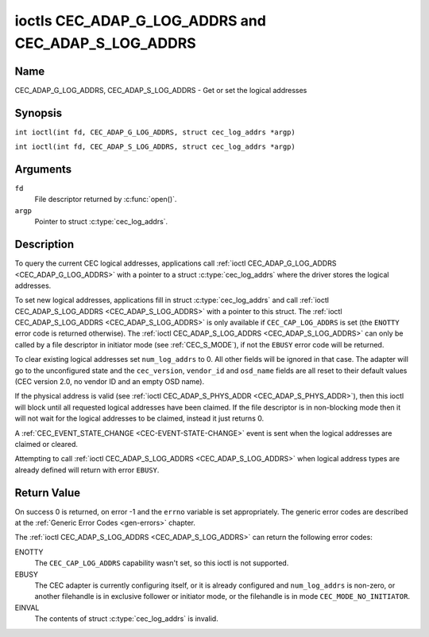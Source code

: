 .. SPDX-License-Identifier: GFDL-1.1-no-invariants-or-later
.. c:namespace:: CEC

.. _CEC_ADAP_LOG_ADDRS:
.. _CEC_ADAP_G_LOG_ADDRS:
.. _CEC_ADAP_S_LOG_ADDRS:

****************************************************
ioctls CEC_ADAP_G_LOG_ADDRS and CEC_ADAP_S_LOG_ADDRS
****************************************************

Name
====

CEC_ADAP_G_LOG_ADDRS, CEC_ADAP_S_LOG_ADDRS - Get or set the logical addresses

Synopsis
========

.. c:macro:: CEC_ADAP_G_LOG_ADDRS

``int ioctl(int fd, CEC_ADAP_G_LOG_ADDRS, struct cec_log_addrs *argp)``

.. c:macro:: CEC_ADAP_S_LOG_ADDRS

``int ioctl(int fd, CEC_ADAP_S_LOG_ADDRS, struct cec_log_addrs *argp)``

Arguments
=========

``fd``
    File descriptor returned by :c:func:`open()`.

``argp``
    Pointer to struct :c:type:`cec_log_addrs`.

Description
===========

To query the current CEC logical addresses, applications call
:ref:`ioctl CEC_ADAP_G_LOG_ADDRS <CEC_ADAP_G_LOG_ADDRS>` with a pointer to a
struct :c:type:`cec_log_addrs` where the driver stores the logical addresses.

To set new logical addresses, applications fill in
struct :c:type:`cec_log_addrs` and call :ref:`ioctl CEC_ADAP_S_LOG_ADDRS <CEC_ADAP_S_LOG_ADDRS>`
with a pointer to this struct. The :ref:`ioctl CEC_ADAP_S_LOG_ADDRS <CEC_ADAP_S_LOG_ADDRS>`
is only available if ``CEC_CAP_LOG_ADDRS`` is set (the ``ENOTTY`` error code is
returned otherwise). The :ref:`ioctl CEC_ADAP_S_LOG_ADDRS <CEC_ADAP_S_LOG_ADDRS>`
can only be called by a file descriptor in initiator mode (see :ref:`CEC_S_MODE`), if not
the ``EBUSY`` error code will be returned.

To clear existing logical addresses set ``num_log_addrs`` to 0. All other fields
will be ignored in that case. The adapter will go to the unconfigured state and the
``cec_version``, ``vendor_id`` and ``osd_name`` fields are all reset to their default
values (CEC version 2.0, no vendor ID and an empty OSD name).

If the physical address is valid (see :ref:`ioctl CEC_ADAP_S_PHYS_ADDR <CEC_ADAP_S_PHYS_ADDR>`),
then this ioctl will block until all requested logical
addresses have been claimed. If the file descriptor is in non-blocking mode then it will
not wait for the logical addresses to be claimed, instead it just returns 0.

A :ref:`CEC_EVENT_STATE_CHANGE <CEC-EVENT-STATE-CHANGE>` event is sent when the
logical addresses are claimed or cleared.

Attempting to call :ref:`ioctl CEC_ADAP_S_LOG_ADDRS <CEC_ADAP_S_LOG_ADDRS>` when
logical address types are already defined will return with error ``EBUSY``.

.. c:type:: cec_log_addrs

.. tabularcolumns:: |p{1.0cm}|p{8.0cm}|p{7.5cm}|

.. cssclass:: longtable

.. flat-table:: struct cec_log_addrs
    :header-rows:  0
    :stub-columns: 0
    :widths:       1 1 16

    * - __u8
      - ``log_addr[CEC_MAX_LOG_ADDRS]``
      - The actual logical addresses that were claimed. This is set by the
	driver. If no logical address could be claimed, then it is set to
	``CEC_LOG_ADDR_INVALID``. If this adapter is Unregistered, then
	``log_addr[0]`` is set to 0xf and all others to
	``CEC_LOG_ADDR_INVALID``.
    * - __u16
      - ``log_addr_mask``
      - The bitmask of all logical addresses this adapter has claimed. If
	this adapter is Unregistered then ``log_addr_mask`` sets bit 15
	and clears all other bits. If this adapter is not configured at
	all, then ``log_addr_mask`` is set to 0. Set by the driver.
    * - __u8
      - ``cec_version``
      - The CEC version that this adapter shall use. See
	:ref:`cec-versions`. Used to implement the
	``CEC_MSG_CEC_VERSION`` and ``CEC_MSG_REPORT_FEATURES`` messages.
	Note that :ref:`CEC_OP_CEC_VERSION_1_3A <CEC-OP-CEC-VERSION-1-3A>` is not allowed by the CEC
	framework.
    * - __u8
      - ``num_log_addrs``
      - Number of logical addresses to set up. Must be ≤
	``available_log_addrs`` as returned by
	:ref:`CEC_ADAP_G_CAPS`. All arrays in
	this structure are only filled up to index
	``available_log_addrs``-1. The remaining array elements will be
	ignored. Note that the CEC 2.0 standard allows for a maximum of 2
	logical addresses, although some hardware has support for more.
	``CEC_MAX_LOG_ADDRS`` is 4. The driver will return the actual
	number of logical addresses it could claim, which may be less than
	what was requested. If this field is set to 0, then the CEC
	adapter shall clear all claimed logical addresses and all other
	fields will be ignored.
    * - __u32
      - ``vendor_id``
      - The vendor ID is a 24-bit number that identifies the specific
	vendor or entity. Based on this ID vendor specific commands may be
	defined. If you do not want a vendor ID then set it to
	``CEC_VENDOR_ID_NONE``.
    * - __u32
      - ``flags``
      - Flags. See :ref:`cec-log-addrs-flags` for a list of available flags.
    * - char
      - ``osd_name[15]``
      - The On-Screen Display name as is returned by the
	``CEC_MSG_SET_OSD_NAME`` message.
    * - __u8
      - ``primary_device_type[CEC_MAX_LOG_ADDRS]``
      - Primary device type for each logical address. See
	:ref:`cec-prim-dev-types` for possible types.
    * - __u8
      - ``log_addr_type[CEC_MAX_LOG_ADDRS]``
      - Logical address types. See :ref:`cec-log-addr-types` for
	possible types. The driver will update this with the actual
	logical address type that it claimed (e.g. it may have to fallback
	to :ref:`CEC_LOG_ADDR_TYPE_UNREGISTERED <CEC-LOG-ADDR-TYPE-UNREGISTERED>`).
    * - __u8
      - ``all_device_types[CEC_MAX_LOG_ADDRS]``
      - CEC 2.0 specific: the bit mask of all device types. See
	:ref:`cec-all-dev-types-flags`. It is used in the CEC 2.0
	``CEC_MSG_REPORT_FEATURES`` message. For CEC 1.4 you can either leave
	this field to 0, or fill it in according to the CEC 2.0 guidelines to
	give the CEC framework more information about the device type, even
	though the framework won't use it directly in the CEC message.
    * - __u8
      - ``features[CEC_MAX_LOG_ADDRS][12]``
      - Features for each logical address. It is used in the CEC 2.0
	``CEC_MSG_REPORT_FEATURES`` message. The 12 bytes include both the
	RC Profile and the Device Features. For CEC 1.4 you can either leave
        this field to all 0, or fill it in according to the CEC 2.0 guidelines to
        give the CEC framework more information about the device type, even
        though the framework won't use it directly in the CEC message.

.. tabularcolumns:: |p{7.8cm}|p{1.0cm}|p{8.7cm}|

.. _cec-log-addrs-flags:

.. flat-table:: Flags for struct cec_log_addrs
    :header-rows:  0
    :stub-columns: 0
    :widths:       3 1 4

    * .. _`CEC-LOG-ADDRS-FL-ALLOW-UNREG-FALLBACK`:

      - ``CEC_LOG_ADDRS_FL_ALLOW_UNREG_FALLBACK``
      - 1
      - By default if no logical address of the requested type can be claimed, then
	it will go back to the unconfigured state. If this flag is set, then it will
	fallback to the Unregistered logical address. Note that if the Unregistered
	logical address was explicitly requested, then this flag has no effect.
    * .. _`CEC-LOG-ADDRS-FL-ALLOW-RC-PASSTHRU`:

      - ``CEC_LOG_ADDRS_FL_ALLOW_RC_PASSTHRU``
      - 2
      - By default the ``CEC_MSG_USER_CONTROL_PRESSED`` and ``CEC_MSG_USER_CONTROL_RELEASED``
        messages are only passed on to the follower(s), if any. If this flag is set,
	then these messages are also passed on to the remote control input subsystem
	and will appear as keystrokes. This features needs to be enabled explicitly.
	If CEC is used to enter e.g. passwords, then you may not want to enable this
	to avoid trivial snooping of the keystrokes.
    * .. _`CEC-LOG-ADDRS-FL-CDC-ONLY`:

      - ``CEC_LOG_ADDRS_FL_CDC_ONLY``
      - 4
      - If this flag is set, then the device is CDC-Only. CDC-Only CEC devices
	are CEC devices that can only handle CDC messages.

	All other messages are ignored.

.. tabularcolumns:: |p{7.8cm}|p{1.0cm}|p{8.7cm}|

.. _cec-versions:

.. flat-table:: CEC Versions
    :header-rows:  0
    :stub-columns: 0
    :widths:       3 1 4

    * .. _`CEC-OP-CEC-VERSION-1-3A`:

      - ``CEC_OP_CEC_VERSION_1_3A``
      - 4
      - CEC version according to the HDMI 1.3a standard.
    * .. _`CEC-OP-CEC-VERSION-1-4B`:

      - ``CEC_OP_CEC_VERSION_1_4B``
      - 5
      - CEC version according to the HDMI 1.4b standard.
    * .. _`CEC-OP-CEC-VERSION-2-0`:

      - ``CEC_OP_CEC_VERSION_2_0``
      - 6
      - CEC version according to the HDMI 2.0 standard.

.. tabularcolumns:: |p{6.6cm}|p{2.2cm}|p{8.7cm}|

.. _cec-prim-dev-types:

.. flat-table:: CEC Primary Device Types
    :header-rows:  0
    :stub-columns: 0
    :widths:       3 1 4

    * .. _`CEC-OP-PRIM-DEVTYPE-TV`:

      - ``CEC_OP_PRIM_DEVTYPE_TV``
      - 0
      - Use for a TV.
    * .. _`CEC-OP-PRIM-DEVTYPE-RECORD`:

      - ``CEC_OP_PRIM_DEVTYPE_RECORD``
      - 1
      - Use for a recording device.
    * .. _`CEC-OP-PRIM-DEVTYPE-TUNER`:

      - ``CEC_OP_PRIM_DEVTYPE_TUNER``
      - 3
      - Use for a device with a tuner.
    * .. _`CEC-OP-PRIM-DEVTYPE-PLAYBACK`:

      - ``CEC_OP_PRIM_DEVTYPE_PLAYBACK``
      - 4
      - Use for a playback device.
    * .. _`CEC-OP-PRIM-DEVTYPE-AUDIOSYSTEM`:

      - ``CEC_OP_PRIM_DEVTYPE_AUDIOSYSTEM``
      - 5
      - Use for an audio system (e.g. an audio/video receiver).
    * .. _`CEC-OP-PRIM-DEVTYPE-SWITCH`:

      - ``CEC_OP_PRIM_DEVTYPE_SWITCH``
      - 6
      - Use for a CEC switch.
    * .. _`CEC-OP-PRIM-DEVTYPE-VIDEOPROC`:

      - ``CEC_OP_PRIM_DEVTYPE_VIDEOPROC``
      - 7
      - Use for a video processor device.

.. tabularcolumns:: |p{6.6cm}|p{2.2cm}|p{8.7cm}|

.. _cec-log-addr-types:

.. flat-table:: CEC Logical Address Types
    :header-rows:  0
    :stub-columns: 0
    :widths:       3 1 16

    * .. _`CEC-LOG-ADDR-TYPE-TV`:

      - ``CEC_LOG_ADDR_TYPE_TV``
      - 0
      - Use for a TV.
    * .. _`CEC-LOG-ADDR-TYPE-RECORD`:

      - ``CEC_LOG_ADDR_TYPE_RECORD``
      - 1
      - Use for a recording device.
    * .. _`CEC-LOG-ADDR-TYPE-TUNER`:

      - ``CEC_LOG_ADDR_TYPE_TUNER``
      - 2
      - Use for a tuner device.
    * .. _`CEC-LOG-ADDR-TYPE-PLAYBACK`:

      - ``CEC_LOG_ADDR_TYPE_PLAYBACK``
      - 3
      - Use for a playback device.
    * .. _`CEC-LOG-ADDR-TYPE-AUDIOSYSTEM`:

      - ``CEC_LOG_ADDR_TYPE_AUDIOSYSTEM``
      - 4
      - Use for an audio system device.
    * .. _`CEC-LOG-ADDR-TYPE-SPECIFIC`:

      - ``CEC_LOG_ADDR_TYPE_SPECIFIC``
      - 5
      - Use for a second TV or for a video processor device.
    * .. _`CEC-LOG-ADDR-TYPE-UNREGISTERED`:

      - ``CEC_LOG_ADDR_TYPE_UNREGISTERED``
      - 6
      - Use this if you just want to remain unregistered. Used for pure
	CEC switches or CDC-only devices (CDC: Capability Discovery and
	Control).


.. tabularcolumns:: |p{6.6cm}|p{2.2cm}|p{8.7cm}|

.. _cec-all-dev-types-flags:

.. flat-table:: CEC All Device Types Flags
    :header-rows:  0
    :stub-columns: 0
    :widths:       3 1 4

    * .. _`CEC-OP-ALL-DEVTYPE-TV`:

      - ``CEC_OP_ALL_DEVTYPE_TV``
      - 0x80
      - This supports the TV type.
    * .. _`CEC-OP-ALL-DEVTYPE-RECORD`:

      - ``CEC_OP_ALL_DEVTYPE_RECORD``
      - 0x40
      - This supports the Recording type.
    * .. _`CEC-OP-ALL-DEVTYPE-TUNER`:

      - ``CEC_OP_ALL_DEVTYPE_TUNER``
      - 0x20
      - This supports the Tuner type.
    * .. _`CEC-OP-ALL-DEVTYPE-PLAYBACK`:

      - ``CEC_OP_ALL_DEVTYPE_PLAYBACK``
      - 0x10
      - This supports the Playback type.
    * .. _`CEC-OP-ALL-DEVTYPE-AUDIOSYSTEM`:

      - ``CEC_OP_ALL_DEVTYPE_AUDIOSYSTEM``
      - 0x08
      - This supports the Audio System type.
    * .. _`CEC-OP-ALL-DEVTYPE-SWITCH`:

      - ``CEC_OP_ALL_DEVTYPE_SWITCH``
      - 0x04
      - This supports the CEC Switch or Video Processing type.


Return Value
============

On success 0 is returned, on error -1 and the ``errno`` variable is set
appropriately. The generic error codes are described at the
:ref:`Generic Error Codes <gen-errors>` chapter.

The :ref:`ioctl CEC_ADAP_S_LOG_ADDRS <CEC_ADAP_S_LOG_ADDRS>` can return the following
error codes:

ENOTTY
    The ``CEC_CAP_LOG_ADDRS`` capability wasn't set, so this ioctl is not supported.

EBUSY
    The CEC adapter is currently configuring itself, or it is already configured and
    ``num_log_addrs`` is non-zero, or another filehandle is in exclusive follower or
    initiator mode, or the filehandle is in mode ``CEC_MODE_NO_INITIATOR``.

EINVAL
    The contents of struct :c:type:`cec_log_addrs` is invalid.
